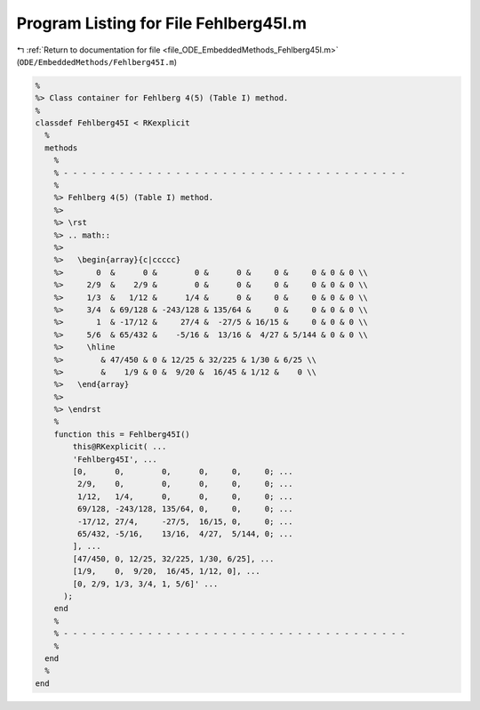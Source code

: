
.. _program_listing_file_ODE_EmbeddedMethods_Fehlberg45I.m:

Program Listing for File Fehlberg45I.m
======================================

|exhale_lsh| :ref:`Return to documentation for file <file_ODE_EmbeddedMethods_Fehlberg45I.m>` (``ODE/EmbeddedMethods/Fehlberg45I.m``)

.. |exhale_lsh| unicode:: U+021B0 .. UPWARDS ARROW WITH TIP LEFTWARDS

.. code-block:: MATLAB

   %
   %> Class container for Fehlberg 4(5) (Table I) method.
   %
   classdef Fehlberg45I < RKexplicit
     %
     methods
       %
       % - - - - - - - - - - - - - - - - - - - - - - - - - - - - - - - - - - - - -
       %
       %> Fehlberg 4(5) (Table I) method.
       %>
       %> \rst
       %> .. math::
       %>
       %>   \begin{array}{c|ccccc}
       %>       0  &      0 &        0 &      0 &     0 &     0 & 0 & 0 \\
       %>     2/9  &    2/9 &        0 &      0 &     0 &     0 & 0 & 0 \\
       %>     1/3  &   1/12 &      1/4 &      0 &     0 &     0 & 0 & 0 \\
       %>     3/4  & 69/128 & -243/128 & 135/64 &     0 &     0 & 0 & 0 \\
       %>       1  & -17/12 &     27/4 &  -27/5 & 16/15 &     0 & 0 & 0 \\
       %>     5/6  & 65/432 &    -5/16 &  13/16 &  4/27 & 5/144 & 0 & 0 \\
       %>     \hline
       %>        & 47/450 & 0 & 12/25 & 32/225 & 1/30 & 6/25 \\
       %>        &    1/9 & 0 &  9/20 &  16/45 & 1/12 &    0 \\
       %>   \end{array}
       %>
       %> \endrst
       %
       function this = Fehlberg45I()
           this@RKexplicit( ...
           'Fehlberg45I', ...
           [0,      0,        0,      0,     0,     0; ...
            2/9,    0,        0,      0,     0,     0; ...
            1/12,   1/4,      0,      0,     0,     0; ...
            69/128, -243/128, 135/64, 0,     0,     0; ...
            -17/12, 27/4,     -27/5,  16/15, 0,     0; ...
            65/432, -5/16,    13/16,  4/27,  5/144, 0; ...
           ], ...
           [47/450, 0, 12/25, 32/225, 1/30, 6/25], ...
           [1/9,    0,  9/20,  16/45, 1/12, 0], ...
           [0, 2/9, 1/3, 3/4, 1, 5/6]' ...
         );
       end
       %
       % - - - - - - - - - - - - - - - - - - - - - - - - - - - - - - - - - - - - -
       %
     end
     %
   end
